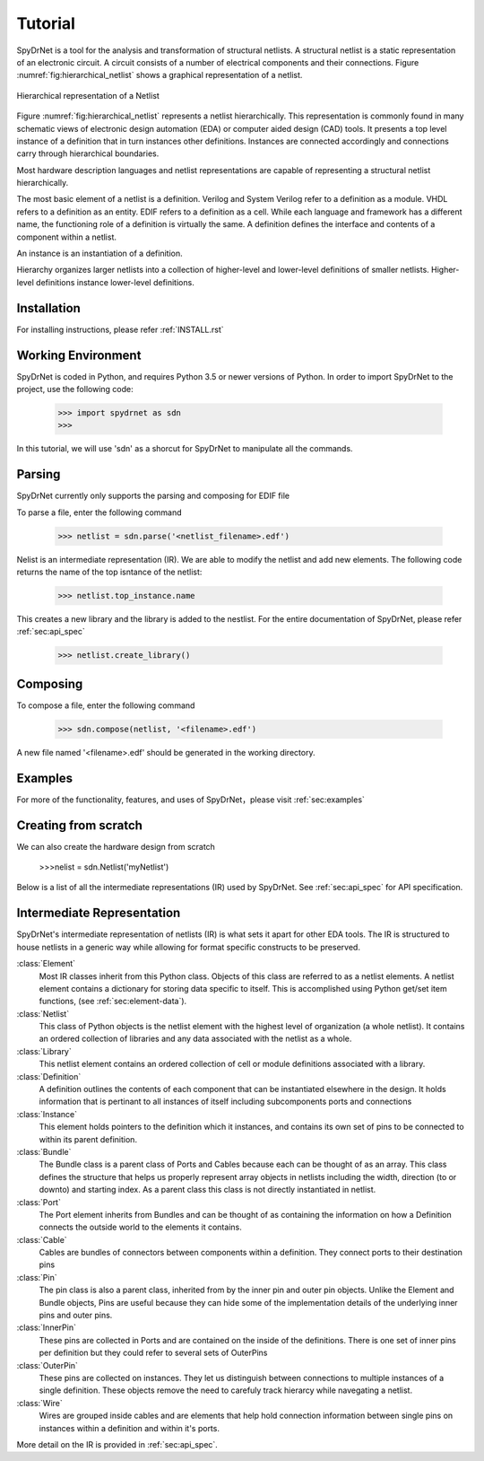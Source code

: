 Tutorial
============

SpyDrNet is a tool for the analysis and transformation of structural netlists. A structural netlist is a static 
representation of an electronic circuit. A circuit consists of a number of electrical components and their connections. 
Figure :numref:`fig:hierarchical_netlist` shows a graphical representation of a netlist.

.. _fig:hierarchical_netlist:
.. figure:: figures/hierarchical_netlist.*
   :align: center

   Hierarchical representation of a Netlist 

Figure :numref:`fig:hierarchical_netlist` represents a netlist hierarchically. This representation is commonly found in
many schematic views of electronic design automation (EDA) or computer aided design (CAD) tools. It presents a top level
instance of a definition that in turn instances other definitions. Instances are connected accordingly and connections 
carry through hierarchical boundaries.

Most hardware description languages and netlist representations are capable of representing a structural netlist 
hierarchically. 

The most basic element of a netlist is a definition. Verilog and System Verilog refer to a definition as
a module. VHDL refers to a definition as an entity. EDIF refers to a definition as a cell. While each language and 
framework has a different name, the functioning role of a definition is virtually the same. A definition defines the 
interface and contents of a component within a netlist.

An instance is an instantiation of a definition.

Hierarchy organizes larger netlists into 
a collection of higher-level and lower-level definitions of smaller netlists. Higher-level definitions instance 
lower-level definitions.

Installation
------------

For installing instructions, please refer :ref:`INSTALL.rst`

Working Environment
-------------------

SpyDrNet is coded in Python, and requires Python 3.5 or newer versions of Python. In order to import SpyDrNet to the project, use the following code:

    >>> import spydrnet as sdn
    >>>

In this tutorial, we will use 'sdn' as a shorcut for SpyDrNet to manipulate all the commands.

Parsing
-------

SpyDrNet currently only supports the parsing and composing for EDIF file

To parse a file, enter the following command

    >>> netlist = sdn.parse('<netlist_filename>.edf')


Nelist is an intermediate representation (IR). We are able to modify the netlist and add new elements. The following code returns the name of the top isntance of the netlist:

    >>> netlist.top_instance.name

This creates a new library and the library is added to the nestlist. For the entire documentation of SpyDrNet, please refer :ref:`sec:api_spec`

    >>> netlist.create_library()




Composing
---------

To compose a file, enter the following command

    >>> sdn.compose(netlist, '<filename>.edf')

A new file named '<filename>.edf' should be generated in the working directory.

Examples
--------

For more of the functionality, features, and uses of SpyDrNet，please visit :ref:`sec:examples`

Creating from scratch
---------------------

We can also create the hardware design from scratch

    >>>nelist = sdn.Netlist('myNetlist')

Below is a list of all the intermediate representations (IR) used by SpyDrNet. See :ref:`sec:api_spec` for API specification.

Intermediate Representation
----------------------------

SpyDrNet's intermediate representation of netlists (IR) is what sets it apart for other EDA tools. The IR is structured to house netlists in a generic way while allowing for format specific constructs to be preserved.

:class:`Element`
    Most IR classes inherit from this Python class. Objects of this class are referred to as a netlist elements. A netlist
    element contains a dictionary for storing data specific to itself. This is accomplished using Python get/set item 
    functions, (see :ref:`sec:element-data`).

:class:`Netlist`
    This class of Python objects is the netlist element with the highest level of organization (a whole netlist). It 
    contains an ordered collection of libraries and any data associated with the netlist as a whole.
   
:class:`Library`
    This netlist element contains an ordered collection of cell or module definitions associated with a library.
    
:class:`Definition`
    A definition outlines the contents of each component that can be instantiated elsewhere in the design. It holds information that is pertinant to all instances of itself including subcomponents ports and connections

:class:`Instance`
    This element holds pointers to the definition which it instances, and contains its own set of pins to be connected to within its parent definition.

:class:`Bundle`
    The Bundle class is a parent class of Ports and Cables because each can be thought of as an array. This class defines the structure that helps us properly represent array objects in netlists including the width, direction (to or downto) and starting index. As a parent class this class is not directly instantiated in netlist.

:class:`Port`
    The Port element inherits from Bundles and can be thought of as containing the information on how a Definition connects the outside world to the elements it contains.

:class:`Cable`
    Cables are bundles of connectors between components within a definition. They connect ports to their destination pins

:class:`Pin`
    The pin class is also a parent class, inherited from by the inner pin and outer pin objects. Unlike the Element and Bundle objects, Pins are useful because they can hide some of the implementation details of the underlying inner pins and outer pins.

:class:`InnerPin`
    These pins are collected in Ports and are contained on the inside of the definitions. There is one set of inner pins per definition but they could refer to several sets of OuterPins

:class:`OuterPin`
    These pins are collected on instances. They let us distinguish between connections to multiple instances of a single definition. These objects remove the need to carefuly track hierarcy while navegating a netlist.

:class:`Wire`
    Wires are grouped inside cables and are elements that help hold connection information between single pins on instances within a definition and within it's ports.

   
More detail on the IR is provided in :ref:`sec:api_spec`.